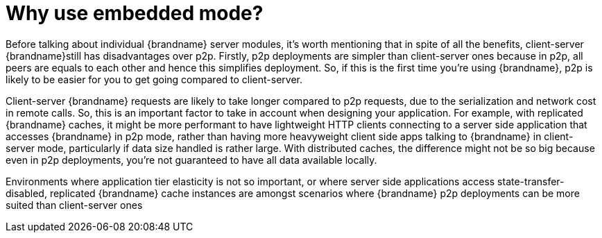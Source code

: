 = Why use embedded mode?
Before talking about individual {brandname} server modules, it's worth mentioning that in spite of all the benefits, client-server {brandname}still has disadvantages over p2p. Firstly, p2p deployments are simpler than client-server ones because in p2p, all peers are equals to each other and hence this simplifies deployment. So, if this is the first time you're using {brandname}, p2p is likely to be easier for you to get going compared to client-server.

Client-server {brandname} requests are likely to take longer compared to p2p requests, due to the serialization and network cost in remote calls. So, this is an important factor to take in account when designing your application. For example, with replicated {brandname} caches, it might be more performant to have lightweight HTTP clients connecting to a server side application that accesses {brandname} in p2p mode, rather than having more heavyweight client side apps talking to {brandname} in client-server mode, particularly if data size handled is rather large. With distributed caches, the difference might not be so big because even in p2p deployments, you're not guaranteed to have all data available locally.

Environments where application tier elasticity is not so important, or where server side applications access state-transfer-disabled, replicated {brandname} cache instances are amongst scenarios where {brandname} p2p deployments can be more suited than client-server ones